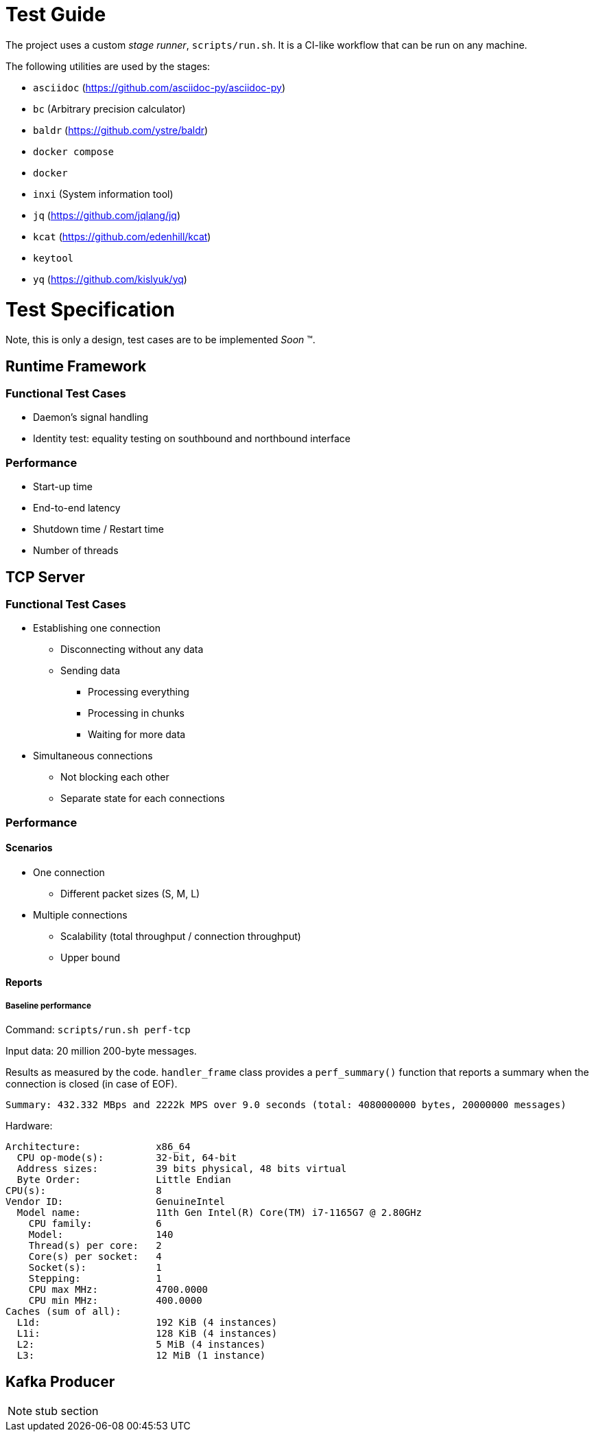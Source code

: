 = Test Guide

The project uses a custom _stage runner_, `scripts/run.sh`. It is a CI-like
workflow that can be run on any machine.

The following utilities are used by the stages:

* `asciidoc` (https://github.com/asciidoc-py/asciidoc-py)
* `bc` (Arbitrary precision calculator)
* `baldr` (https://github.com/ystre/baldr)
* `docker compose`
* `docker`
* `inxi` (System information tool)
* `jq` (https://github.com/jqlang/jq)
* `kcat` (https://github.com/edenhill/kcat)
* `keytool`
* `yq` (https://github.com/kislyuk/yq)

= Test Specification

Note, this is only a design, test cases are to be implemented _Soon_ (TM).

== Runtime Framework

=== Functional Test Cases

* Daemon's signal handling
* Identity test: equality testing on southbound and northbound interface

=== Performance

* Start-up time
* End-to-end latency
* Shutdown time / Restart time
* Number of threads

== TCP Server

=== Functional Test Cases

* Establishing one connection
** Disconnecting without any data
** Sending data
*** Processing everything
*** Processing in chunks
*** Waiting for more data
* Simultaneous connections
** Not blocking each other
** Separate state for each connections

=== Performance

==== Scenarios

* One connection
** Different packet sizes (S, M, L)
* Multiple connections
** Scalability (total throughput / connection throughput)
** Upper bound

==== Reports

===== Baseline performance

Command: `scripts/run.sh perf-tcp`

Input data: 20 million 200-byte messages.

Results as measured by the code. `handler_frame` class provides a
`perf_summary()` function that reports a summary when the connection is closed
(in case of EOF).

 Summary: 432.332 MBps and 2222k MPS over 9.0 seconds (total: 4080000000 bytes, 20000000 messages)

Hardware:

----
Architecture:             x86_64
  CPU op-mode(s):         32-bit, 64-bit
  Address sizes:          39 bits physical, 48 bits virtual
  Byte Order:             Little Endian
CPU(s):                   8
Vendor ID:                GenuineIntel
  Model name:             11th Gen Intel(R) Core(TM) i7-1165G7 @ 2.80GHz
    CPU family:           6
    Model:                140
    Thread(s) per core:   2
    Core(s) per socket:   4
    Socket(s):            1
    Stepping:             1
    CPU max MHz:          4700.0000
    CPU min MHz:          400.0000
Caches (sum of all):
  L1d:                    192 KiB (4 instances)
  L1i:                    128 KiB (4 instances)
  L2:                     5 MiB (4 instances)
  L3:                     12 MiB (1 instance)
----

== Kafka Producer

NOTE: stub section
